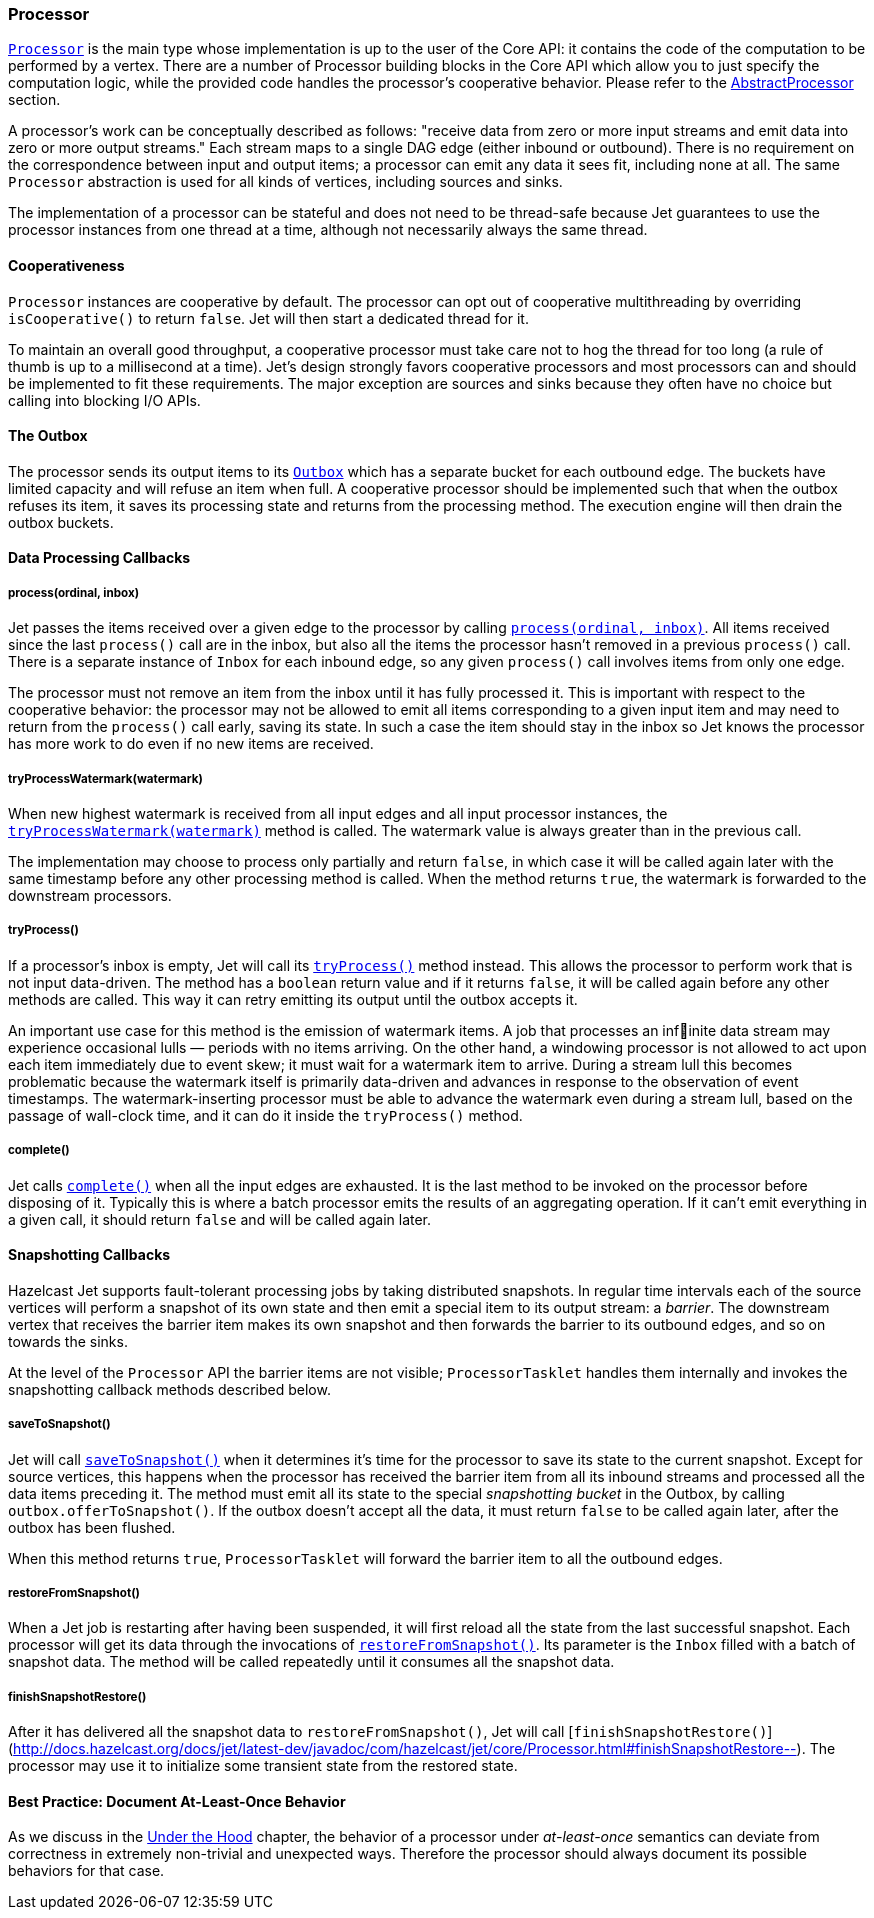 
[[processor]]
=== Processor

http://docs.hazelcast.org/docs/jet/latest-dev/javadoc/com/hazelcast/jet/core/Processor.html[`Processor`]
is the main type whose implementation is up to the user of the Core API:
it contains the code of the computation to be performed by a vertex.
There are a number of Processor building blocks in the Core API which
allow you to just specify the computation logic, while the provided code
handles the processor's cooperative behavior. Please refer to the
<<abstract-processor, AbstractProcessor>> section.

A processor's work can be conceptually described as follows: "receive
data from zero or more input streams and emit data into zero or more
output streams." Each stream maps to a single DAG edge (either inbound
or outbound). There is no requirement on the correspondence between
input and output items; a processor can emit any data it sees fit,
including none at all. The same `Processor` abstraction is used for all
kinds of vertices, including sources and sinks.

The implementation of a processor can be stateful and does not need to
be thread-safe because Jet guarantees to use the processor instances
from one thread at a time, although not necessarily always the same
thread.

[[cooperativeness]]
==== Cooperativeness

`Processor` instances are cooperative by default. The processor can opt
out of cooperative multithreading by overriding `isCooperative()` to
return `false`. Jet will then start a dedicated thread for it.

To maintain an overall good throughput, a cooperative processor must
take care not to hog the thread for too long (a rule of thumb is up to a
millisecond at a time). Jet's design strongly favors cooperative
processors and most processors can and should be implemented to fit
these requirements. The major exception are sources and sinks because
they often have no choice but calling into blocking I/O APIs.

==== The Outbox

The processor sends its output items to its
http://docs.hazelcast.org/docs/jet/latest-dev/javadoc/com/hazelcast/jet/core/Outbox.html[`Outbox`]
which has a separate bucket for each outbound edge. The buckets have
limited capacity and will refuse an item when full. A cooperative
processor should be implemented such that when the outbox refuses its
item, it saves its processing state and returns from the processing
method. The execution engine will then drain the outbox buckets.

==== Data Processing Callbacks

===== process(ordinal, inbox)

Jet passes the items received over a given edge to the processor by
calling
http://docs.hazelcast.org/docs/jet/latest-dev/javadoc/com/hazelcast/jet/core/Processor.html#process-int-com.hazelcast.jet.core.Inbox-[`process(ordinal, inbox)`].
All items received since the last `process()` call are in the inbox, but
also all the items the processor hasn't removed in a previous
`process()` call. There is a separate instance of `Inbox` for each
inbound edge, so any given `process()` call involves items from only one
edge.

The processor must not remove an item from the inbox until it has fully
processed it. This is important with respect to the cooperative
behavior: the processor may not be allowed to emit all items
corresponding to a given input item and may need to return from the
`process()` call early, saving its state. In such a case the item should
stay in the inbox so Jet knows the processor has more work to do even if
no new items are received.

===== tryProcessWatermark(watermark)

When new highest watermark is received from all input edges and all 
input processor instances, the 
http://docs.hazelcast.org/docs/jet/latest-dev/javadoc/com/hazelcast/jet/core/Processor.html#tryProcessWatermark-com.hazelcast.jet.core.Watermark-[`tryProcessWatermark(watermark)`]
method is called. The watermark value is always greater than in the 
previous call.

The implementation may choose to process only partially and return 
`false`, in which case it will be called again later with the same 
timestamp before any other processing method is called. When the method 
returns `true`, the watermark is forwarded to the downstream processors.

===== tryProcess()

If a processor's inbox is empty, Jet will call its
http://docs.hazelcast.org/docs/jet/latest-dev/javadoc/com/hazelcast/jet/core/Processor.html#tryProcess--[`tryProcess()`]
method instead. This allows the processor to perform work that is not
input data-driven. The method has a `boolean` return value and if it
returns `false`, it will be called again before any other methods are
called. This way it can retry emitting its output until the outbox
accepts it.

An important use case for this method is the emission of watermark
items. A job that processes an infinite data stream may experience
occasional lulls &mdash; periods with no items arriving. On the other
hand, a windowing processor is not allowed to act upon each item
immediately due to event skew; it must wait for a watermark item to
arrive. During a stream lull this becomes problematic because the
watermark itself is primarily data-driven and advances in response to
the observation of event timestamps. The watermark-inserting processor
must be able to advance the watermark even during a stream lull, based
on the passage of wall-clock time, and it can do it inside the
`tryProcess()` method.

===== complete()

Jet calls
http://docs.hazelcast.org/docs/jet/latest-dev/javadoc/com/hazelcast/jet/core/Processor.html#complete--[`complete()`]
when all the input edges are exhausted. It is the last method to be
invoked on the processor before disposing of it. Typically this is where
a batch processor emits the results of an aggregating operation. If it
can't emit everything in a given call, it should return `false` and will
be called again later.

[[snapshotting-callbacks]]
==== Snapshotting Callbacks

Hazelcast Jet supports fault-tolerant processing jobs by taking
distributed snapshots. In regular time intervals each of the source
vertices will perform a snapshot of its own state and then emit a
special item to its output stream: a _barrier_. The downstream vertex
that receives the barrier item makes its own snapshot and then forwards
the barrier to its outbound edges, and so on towards the sinks.

At the level of the `Processor` API the barrier items are not visible;
`ProcessorTasklet` handles them internally and invokes the snapshotting
callback methods described below.

===== saveToSnapshot()

Jet will call
http://docs.hazelcast.org/docs/jet/latest-dev/javadoc/com/hazelcast/jet/core/Processor.html#saveToSnapshot--[`saveToSnapshot()`]
when it determines it's time for the processor to save its state to the
current snapshot. Except for source vertices, this happens when the
processor has received the barrier item from all its inbound streams and
processed all the data items preceding it. The method must emit all its
state to the special _snapshotting bucket_ in the Outbox, by calling
`outbox.offerToSnapshot()`. If the outbox doesn't accept all the data,
it must return `false` to be called again later, after the outbox has
been flushed.

When this method returns `true`, `ProcessorTasklet` will forward the
barrier item to all the outbound edges.

===== restoreFromSnapshot()

When a Jet job is restarting after having been suspended, it will first
reload all the state from the last successful snapshot. Each processor
will get its data through the invocations of
http://docs.hazelcast.org/docs/jet/latest-dev/javadoc/com/hazelcast/jet/core/Processor.html#restoreFromSnapshot-com.hazelcast.jet.core.Inbox-[`restoreFromSnapshot()`].
Its parameter is the `Inbox` filled with a batch of snapshot data. The
method will be called repeatedly until it consumes all the snapshot
data.

===== finishSnapshotRestore()

After it has delivered all the snapshot data to `restoreFromSnapshot()`,
Jet will call
[`finishSnapshotRestore()`](http://docs.hazelcast.org/docs/jet/latest-dev/javadoc/com/hazelcast/jet/core/Processor.html#finishSnapshotRestore--).
The processor may use it to initialize some transient state from the
restored state.

[[alo-behavior]]
==== Best Practice: Document At-Least-Once Behavior

As we discuss in the <<pitfalls-alo, Under the 
Hood>> chapter, the behavior of a processor under _at-least-once_ semantics 
can deviate from correctness in extremely non-trivial and unexpected 
ways. Therefore the processor should always document its possible 
behaviors for that case.
